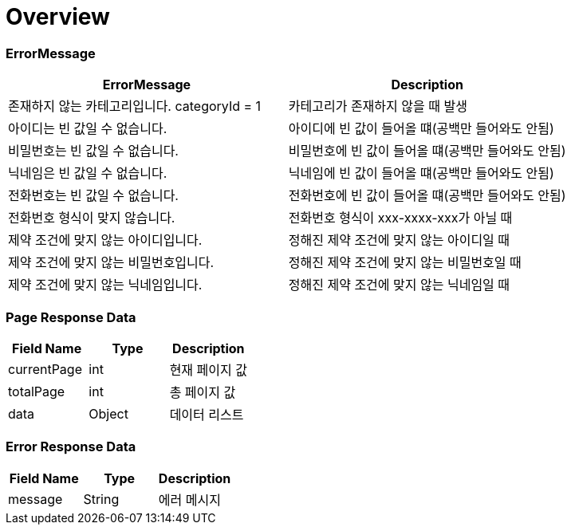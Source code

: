 [[Overview]]
= *Overview*

== [[overview-error-message]]

=== *ErrorMessage*

|===
| ErrorMessage | Description

| 존재하지 않는 카테고리입니다. categoryId = 1
| 카테고리가 존재하지 않을 때 발생

| 아이디는 빈 값일 수 없습니다.
| 아이디에 빈 값이 들어올 떄(공백만 들어와도 안됨)

| 비밀번호는 빈 값일 수 없습니다.
| 비밀번호에 빈 값이 들어올 떄(공백만 들어와도 안됨)

| 닉네임은 빈 값일 수 없습니다.
| 닉네임에 빈 값이 들어올 떄(공백만 들어와도 안됨)

| 전화번호는 빈 값일 수 없습니다.
| 전화번호에 빈 값이 들어올 떄(공백만 들어와도 안됨)

| 전화번호 형식이 맞지 않습니다.
| 전화번호 형식이 xxx-xxxx-xxx가 아닐 때

| 제약 조건에 맞지 않는 아이디입니다.
| 정해진 제약 조건에 맞지 않는 아이디일 때

| 제약 조건에 맞지 않는 비밀번호입니다.
| 정해진 제약 조건에 맞지 않는 비밀번호일 때

| 제약 조건에 맞지 않는 닉네임입니다.
| 정해진 제약 조건에 맞지 않는 닉네임일 때



|===

[[overview-page-response]]
=== *Page Response Data*

|===
| Field Name | Type | Description

| currentPage
| int
| 현재 페이지 값

| totalPage
| int
| 총 페이지 값

| data
| Object
| 데이터 리스트

|===

[[overview-error-response]]
=== *Error Response Data*

|===
| Field Name | Type | Description

| message
| String
| 에러 메시지

|===
